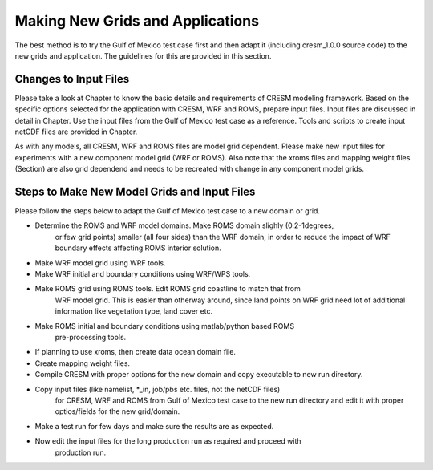 .. _newgridsapp:

==================================
 Making New Grids and Applications
==================================



The best method is to try the Gulf of Mexico test case first and then adapt
it (including cresm\_1.0.0 source code) to the new grids and application. 
The guidelines for this are provided in this section.


Changes to Input Files
======================

Please take a look at Chapter to know the basic details and
requirements of CRESM modeling framework. Based on the specific options 
selected for the application with CRESM, WRF and ROMS, prepare input files. 
Input files are discussed in detail in Chapter. Use the input 
files from the Gulf of Mexico test case as a reference. Tools and scripts to
create input netCDF files are provided in Chapter.

As with any models, all CRESM, WRF and ROMS files are model grid dependent.
Please make new input files for experiments with a new component model grid
(WRF or ROMS). Also note that the xroms files and mapping weight files 
(Section) are also grid dependend and needs to be recreated 
with change in any component model grids.

Steps to Make New Model Grids and Input Files
=============================================


Please follow the steps below to adapt the Gulf of Mexico test case to a 
new domain or grid.


- Determine the ROMS and WRF model domains. Make ROMS domain slighly (0.2-1\degrees,
         or few grid points)
         smaller (all four sides) than the WRF domain, in order to reduce the 
         impact of WRF boundary effects affecting ROMS interior solution.
- Make WRF model grid using WRF tools. 
- Make WRF initial and boundary conditions using WRF/WPS tools.
- Make ROMS grid using ROMS tools. Edit ROMS grid coastline to match that from
         WRF model grid. This is easier than otherway around, since land points on
         WRF grid need lot of additional information like vegetation type, land cover etc.
- Make ROMS initial and boundary conditions using matlab/python based ROMS
         pre-processing tools.
- If planning to use xroms, then create data ocean domain file.
- Create mapping weight files.
- Compile CRESM with proper options for the new domain and copy executable to new run directory.
- Copy input files (like namelist, \*\_in, job/pbs etc. files, not the netCDF files) 
        for CRESM, WRF and ROMS from Gulf of Mexico test case 
        to the new run directory and edit it with proper optios/fields for the
        new grid/domain.
- Make a test run for few days and make sure the results are as expected.
- Now edit the input files for the long production run as required and proceed with
        production run.

